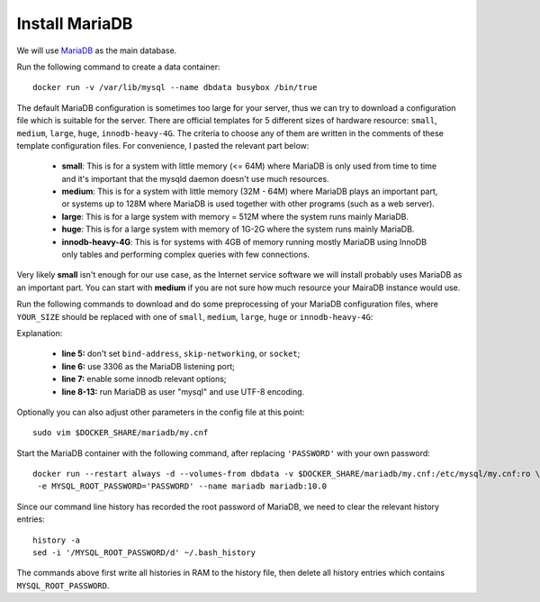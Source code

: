 Install MariaDB
===============

We will use `MariaDB`_ as the main database.

Run the following command to create a data container:
::

   docker run -v /var/lib/mysql --name dbdata busybox /bin/true

The default MariaDB configuration is sometimes too large for your server, thus we can try to download a configuration
file which is suitable for the server. There are official templates for 5 different sizes of hardware resource:
``small``, ``medium``, ``large``, ``huge``, ``innodb-heavy-4G``. The criteria to choose any of them are written in the
comments of these template configuration files. For convenience, I pasted the relevant part below:

  - **small**: This is for a system with little memory (<= 64M) where MariaDB is only used from time to time and it's
    important that the mysqld daemon doesn't use much resources.

  - **medium**: This is for a system with little memory (32M - 64M) where MariaDB plays an important part, or systems up
    to 128M where MariaDB is used together with other programs (such as a web server).

  - **large**: This is for a large system with memory = 512M where the system runs mainly MariaDB.

  - **huge**: This is for a large system with memory of 1G-2G where the system runs mainly MariaDB.

  - **innodb-heavy-4G**: This is for systems with 4GB of memory running mostly MariaDB using InnoDB only tables and
    performing complex queries with few connections.

Very likely **small** isn't enough for our use case, as the Internet service software we will install probably uses
MariaDB as an important part. You can start with **medium** if you are not sure how much resource your MairaDB instance
would use.

Run the following commands to download and do some preprocessing of your MariaDB configuration files, where
``YOUR_SIZE`` should be replaced with one of ``small``, ``medium``, ``large``, ``huge`` or ``innodb-heavy-4G``:

.. code-block:: bash
   :linenos:

   export SIZE=YOUR_SIZE
   sudo mkdir $DOCKER_SHARE/mariadb
   sudo -E wget -O $DOCKER_SHARE/mariadb/my.cnf \
    https://github.com/MariaDB/server/raw/10.0/support-files/my-$SIZE.cnf.sh
   sudo sed -ri -e 's/^(bind-address|skip-networking|socket)/#\1/' \
    -e 's/@MYSQL_TCP_PORT@/3306/' \
    -e 's/^#(innodb_buffer_pool_size|innodb_log_file_size|innodb_log_buffer_size)/\1/' \
    -e '/^\[mysqld\]/a \
   user\t\t= mysql\
   character-set-server = utf8 \
   collation-server = utf8_general_ci' \
    -e '/^\[client\]/a \
   default-character-set = utf8' $DOCKER_SHARE/mariadb/my.cnf
   sudo -s <<'EOF'
   echo >> $DOCKER_SHARE/mariadb/my.cnf
   echo '!includedir /etc/mysql/conf.d/' >> $DOCKER_SHARE/mariadb/my.cnf
   EOF
   unset SIZE

Explanation:

  - **line 5:** don't set ``bind-address``, ``skip-networking``, or ``socket``;

  - **line 6:** use 3306 as the MariaDB listening port;

  - **line 7:** enable some innodb relevant options;

  - **line 8-13:** run MariaDB as user "mysql" and use UTF-8 encoding.

Optionally you can also adjust other parameters in the config file at this point:
::

   sudo vim $DOCKER_SHARE/mariadb/my.cnf

Start the MariaDB container with the following command, after replacing ``'PASSWORD'`` with your own password:
::

   docker run --restart always -d --volumes-from dbdata -v $DOCKER_SHARE/mariadb/my.cnf:/etc/mysql/my.cnf:ro \
    -e MYSQL_ROOT_PASSWORD='PASSWORD' --name mariadb mariadb:10.0

Since our command line history has recorded the root password of MariaDB, we need to clear the
relevant history entries:
::

   history -a
   sed -i '/MYSQL_ROOT_PASSWORD/d' ~/.bash_history

The commands above first write all histories in RAM to the history file, then delete all history
entries which contains ``MYSQL_ROOT_PASSWORD``.

.. _MariaDB: http://www.mariadb.org
